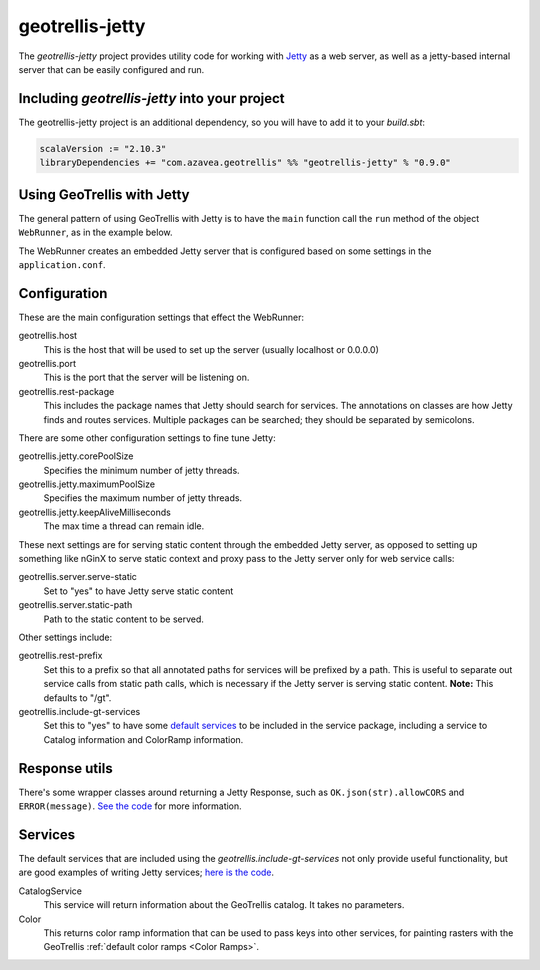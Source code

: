 .. _geotrellis-jetty:

geotrellis-jetty
================

The *geotrellis-jetty* project provides utility code for working with `Jetty`__ as a web server, as well as a jetty-based internal server that can be easily configured and run.

__ http://www.eclipse.org/jetty/

Including *geotrellis-jetty* into your project
-------------------------------------------------

The geotrellis-jetty project is an additional dependency, so you will have to add it to your *build.sbt*:

.. code-block:: scala

  scalaVersion := "2.10.3"
  libraryDependencies += "com.azavea.geotrellis" %% "geotrellis-jetty" % "0.9.0"


Using GeoTrellis with Jetty
---------------------------

The general pattern of using GeoTrellis with Jetty is to have the ``main`` function call the ``run`` method of the object ``WebRunner``, as in the example below. 

.. includecode:: code/JettyExamples.scala
   :snippet: mainExample

The WebRunner creates an embedded Jetty server that is configured based on some settings in the ``application.conf``.


Configuration
-------------

These are the main configuration settings that effect the WebRunner:

geotrellis.host
  This is the host that will be used to set up the server (usually localhost or 0.0.0.0)

geotrellis.port
  This is the port that the server will be listening on.

geotrellis.rest-package
  This includes the package names that Jetty should search for services. The annotations on classes are how Jetty finds and routes services. Multiple packages can be searched; they should be separated by semicolons.

There are some other configuration settings to fine tune Jetty:

geotrellis.jetty.corePoolSize
  Specifies the minimum number of jetty threads.

geotrellis.jetty.maximumPoolSize
  Specifies the maximum number of jetty threads.

geotrellis.jetty.keepAliveMilliseconds
   The max time a thread can remain idle.

These next settings are for serving static content through the embedded Jetty server, as opposed to setting up something like nGinX to serve static context and proxy pass to the Jetty server only for web service calls:

geotrellis.server.serve-static
  Set to "yes" to have Jetty serve static content

geotrellis.server.static-path
  Path to the static content to be served.

Other settings include:

geotrellis.rest-prefix
  Set this to a prefix so that all annotated paths for services will be prefixed by a path. This is useful to separate out service calls from static path calls, which is necessary if the Jetty server is serving static content. **Note:** This defaults to "/gt".

geotrellis.include-gt-services
  Set this to "yes" to have some `default services <Services>`_ to be included in the service package, including a service to Catalog information and ColorRamp information.

Response utils
--------------

There's some wrapper classes around returning a Jetty Response, such as ``OK.json(str).allowCORS`` and ``ERROR(message)``. `See the code`__ for more information.

__ https://github.com/geotrellis/geotrellis/blob/0.9/jetty/src/main/scala/geotrellis/jetty/Response.scala

Services
--------

The default services that are included using the `geotrellis.include-gt-services` not only provide useful functionality, but are good examples of writing Jetty services; `here is the code`__.

CatalogService
  This service will return information about the GeoTrellis catalog. It takes no parameters.

Color
  This returns color ramp information that can be used to pass keys into other services, for painting rasters with the GeoTrellis :ref:`default color ramps <Color Ramps>`.

__ https://github.com/geotrellis/geotrellis/tree/0.9/jetty/src/main/scala/geotrellis/jetty/services

